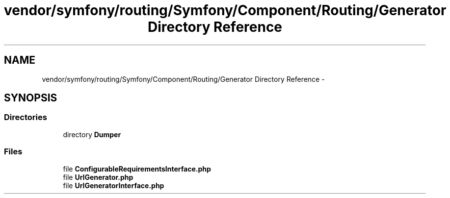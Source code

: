 .TH "vendor/symfony/routing/Symfony/Component/Routing/Generator Directory Reference" 3 "Tue Apr 14 2015" "Version 1.0" "VirtualSCADA" \" -*- nroff -*-
.ad l
.nh
.SH NAME
vendor/symfony/routing/Symfony/Component/Routing/Generator Directory Reference \- 
.SH SYNOPSIS
.br
.PP
.SS "Directories"

.in +1c
.ti -1c
.RI "directory \fBDumper\fP"
.br
.in -1c
.SS "Files"

.in +1c
.ti -1c
.RI "file \fBConfigurableRequirementsInterface\&.php\fP"
.br
.ti -1c
.RI "file \fBUrlGenerator\&.php\fP"
.br
.ti -1c
.RI "file \fBUrlGeneratorInterface\&.php\fP"
.br
.in -1c
